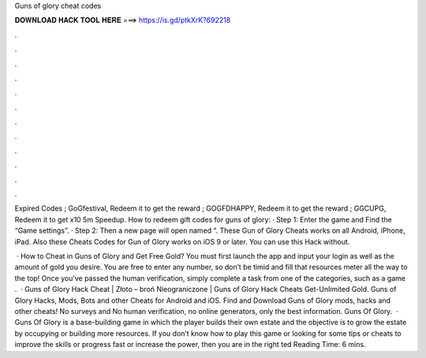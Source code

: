 Guns of glory cheat codes



𝐃𝐎𝐖𝐍𝐋𝐎𝐀𝐃 𝐇𝐀𝐂𝐊 𝐓𝐎𝐎𝐋 𝐇𝐄𝐑𝐄 ===> https://is.gd/ptkXrK?692218



.



.



.



.



.



.



.



.



.



.



.



.

Expired Codes ; GoGfestival, Redeem it to get the reward ; GOGFDHAPPY, Redeem it to get the reward ; GGCUPG, Redeem it to get x10 5m Speedup. How to redeem gift codes for guns of glory: · Step 1: Enter the game and Find the “Game settings”. · Step 2: Then a new page will open named “. These Gun of Glory Cheats works on all Android, iPhone, iPad. Also these Cheats Codes for Gun of Glory works on iOS 9 or later. You can use this Hack without.

 · How to Cheat in Guns of Glory and Get Free Gold? You must first launch the app and input your login as well as the amount of gold you desire. You are free to enter any number, so don’t be timid and fill that resources meter all the way to the top! Once you’ve passed the human verification, simply complete a task from one of the categories, such as a game .  · Guns of Glory Hack Cheat | Złoto – broń Nieograniczone | Guns of Glory Hack Cheats Get-Unlimited Gold. Guns of Glory Hacks, Mods, Bots and other Cheats for Android and iOS. Find and Download Guns of Glory mods, hacks and other cheats! No surveys and No human verification, no online generators, only the best information. Guns Of Glory.  · Guns Of Glory is a base-building game in which the player builds their own estate and the objective is to grow the estate by occupying or building more resources. If you don’t know how to play this game or looking for some tips or cheats to improve the skills or progress fast or increase the power, then you are in the right ted Reading Time: 6 mins.
